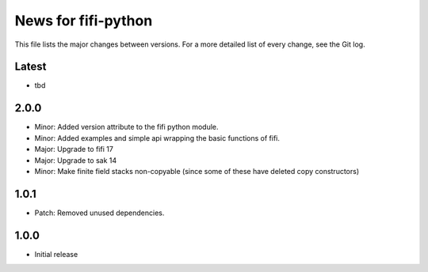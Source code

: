 News for fifi-python
====================

This file lists the major changes between versions. For a more detailed list of
every change, see the Git log.

Latest
------
* tbd

2.0.0
-----
* Minor: Added version attribute to the fifi python module.
* Minor: Added examples and simple api wrapping the basic functions of fifi.
* Major: Upgrade to fifi 17
* Major: Upgrade to sak 14
* Minor: Make finite field stacks non-copyable (since some of these have
  deleted copy constructors)

1.0.1
-----
* Patch: Removed unused dependencies.

1.0.0
-----
* Initial release
